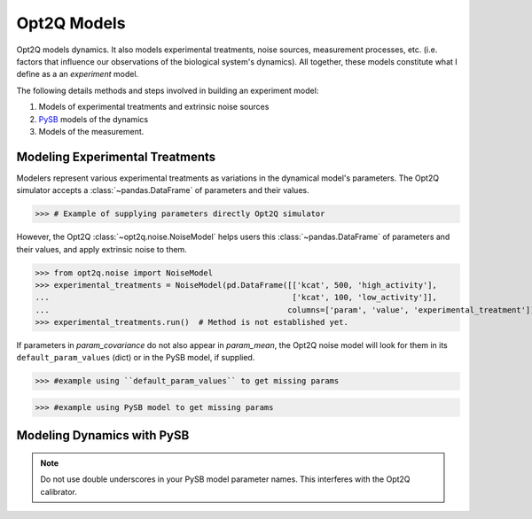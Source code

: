 ============
Opt2Q Models
============

Opt2Q models dynamics. It also models experimental treatments, noise sources, measurement processes, etc. (i.e. factors
that influence our observations of the biological system's dynamics). All together, these models constitute what I
define as a an *experiment* model.

The following details methods and steps involved in building an experiment model:

1. Models of experimental treatments and extrinsic noise sources
2. `PySB`_ models of the dynamics
3. Models of the measurement.

.. _PySB: http://pysb.org

Modeling Experimental Treatments
================================
Modelers represent various experimental treatments as variations in the dynamical model's parameters. The Opt2Q
simulator accepts a :class:`~pandas.DataFrame` of parameters and their values.

>>> # Example of supplying parameters directly Opt2Q simulator

However, the Opt2Q :class:`~opt2q.noise.NoiseModel` helps users this :class:`~pandas.DataFrame` of parameters and their
values, and apply extrinsic noise to them.

>>> from opt2q.noise import NoiseModel
>>> experimental_treatments = NoiseModel(pd.DataFrame([['kcat', 500, 'high_activity'],
...                                                    ['kcat', 100, 'low_activity']],
...                                                   columns=['param', 'value', 'experimental_treatment']))
>>> experimental_treatments.run()  # Method is not established yet.

If parameters in `param_covariance` do not also appear in `param_mean`, the Opt2Q noise model will look for them in its
``default_param_values`` (dict) or in the PySB model, if supplied.

>>> #example using ``default_param_values`` to get missing params

>>> #example using PySB model to get missing params

Modeling Dynamics with PySB
===========================

.. note:: Do not use double underscores in your PySB model parameter names. This interferes with the Opt2Q calibrator.
